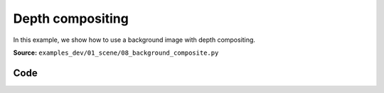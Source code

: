 Depth compositing
=================

In this example, we show how to use a background image with depth compositing.

**Source:** ``examples_dev/01_scene/08_background_composite.py``

.. figure:: ../_static/examples/01_scene_08_background_composite.png
   :width: 100%
   :alt: Depth compositing

Code
----

.. code-block:: python
   :linenos:

   """Depth compositing
   
   In this example, we show how to use a background image with depth compositing. This can
   be useful when we want a 2D image to occlude 3D geometry, such as for NeRF rendering.
   """
   
   import time
   
   import numpy as np
   import trimesh
   import trimesh.creation
   
   import viser
   
   server = viser.ViserServer()
   
   
   img = np.random.randint(0, 255, size=(1000, 1000, 3), dtype=np.uint8)
   depth = np.ones((1000, 1000, 1), dtype=np.float32)
   
   # Make a square middle portal.
   depth[250:750, 250:750, :] = 10.0
   img[250:750, 250:750, :] = 255
   
   mesh = trimesh.creation.box((0.5, 0.5, 0.5))
   server.scene.add_mesh_trimesh(
       name="/cube",
       mesh=mesh,
       position=(0, 0, 0.0),
   )
   server.scene.set_background_image(img, depth=depth)
   
   
   while True:
       time.sleep(1.0)
   
